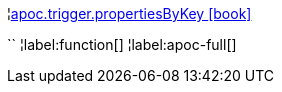 ¦xref::overview/apoc.trigger/apoc.trigger.propertiesByKey.adoc[apoc.trigger.propertiesByKey icon:book[]] +

``
¦label:function[]
¦label:apoc-full[]
